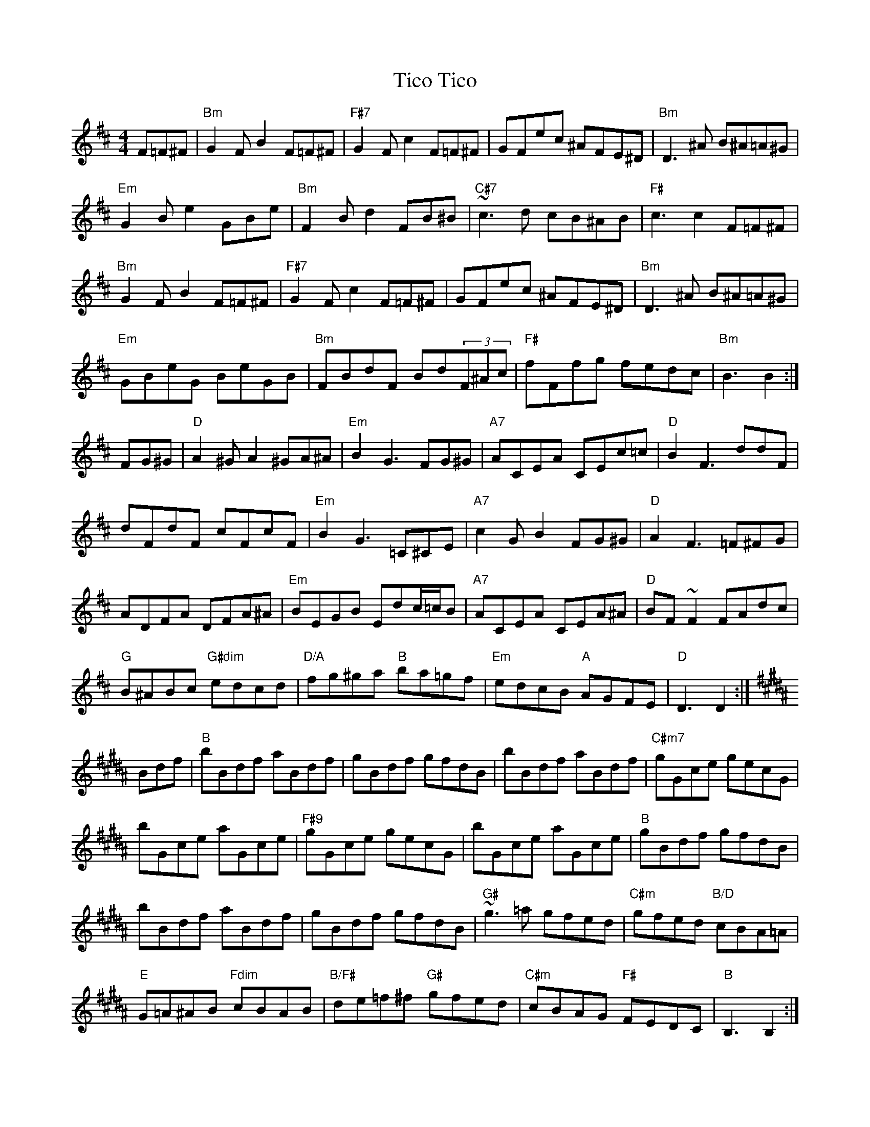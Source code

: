 X: 40109
T: Tico Tico
R: reel
M: 4/4
K: Bminor
F=F^F|"Bm"G2FB2 F=F^F|"F#7"G2Fc2 F=F^F|GFec ^AFE^D|"Bm"D3^A B^A=A^G|
"Em"G2Be2 GBe|"Bm"F2Bd2 FB^B|"C#7"~c3d cB^AB|"F#"c3c2 F=F^F|
"Bm"G2FB2 F=F^F|"F#7"G2Fc2 F=F^F|GFec ^AFE^D|"Bm"D3^A B^A=A^G|
"Em"GBeG BeGB|"Bm"FBdF Bd(3F^Ac|"F#"fFfg fedc|"Bm"B3 B2:|
K:D
FG^G|"D"A2^GA2 ^GA^A|"Em"B2G3 FG^G|"A7"ACEA CEc=c|"D"B2F3 ddF|
dFdF cFcF|"Em"B2G3 =C^CE|"A7"c2GB2 FG^G|"D"A2F3 =F^FG|
ADFA DFA^A|"Em"BEGB Edc/=c/B|"A7"ACEA CEA^A|"D"BF~F2 FAdc|
"G"B^ABc "G#dim"edcd|"D/A"fg^ga "B"ba=gf|"Em"edcB "A"AGFE|"D"D3 D2:|
K:B
Bdf|"B"bBdf aBdf|gBdf gfdB|bBdf aBdf|"C#m7"gGce gecG|
bGce aGce|"F#9"gGce gecG|bGce aGce|"B"gBdf gfdB|
bBdf aBdf|gBdf gfdB|"G#"~g3=a gfed|"C#m"gfed "B/D"cBA=A|
"E"G=A^AB "Fdim"cBAB|"B/F#"de=f^f "G#"gfed|"C#m"cBAG "F#"FEDC|"B"B,3 B,2:|

